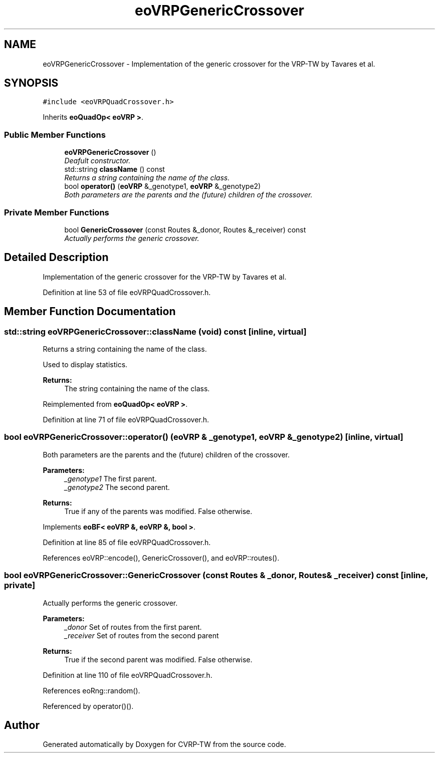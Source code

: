 .TH "eoVRPGenericCrossover" 3 "7 Dec 2007" "Version 1.0" "CVRP-TW" \" -*- nroff -*-
.ad l
.nh
.SH NAME
eoVRPGenericCrossover \- Implementation of the generic crossover for the VRP-TW by Tavares et al.  

.PP
.SH SYNOPSIS
.br
.PP
\fC#include <eoVRPQuadCrossover.h>\fP
.PP
Inherits \fBeoQuadOp< eoVRP >\fP.
.PP
.SS "Public Member Functions"

.in +1c
.ti -1c
.RI "\fBeoVRPGenericCrossover\fP ()"
.br
.RI "\fIDeafult constructor. \fP"
.ti -1c
.RI "std::string \fBclassName\fP () const "
.br
.RI "\fIReturns a string containing the name of the class. \fP"
.ti -1c
.RI "bool \fBoperator()\fP (\fBeoVRP\fP &_genotype1, \fBeoVRP\fP &_genotype2)"
.br
.RI "\fIBoth parameters are the parents and the (future) children of the crossover. \fP"
.in -1c
.SS "Private Member Functions"

.in +1c
.ti -1c
.RI "bool \fBGenericCrossover\fP (const Routes &_donor, Routes &_receiver) const "
.br
.RI "\fIActually performs the generic crossover. \fP"
.in -1c
.SH "Detailed Description"
.PP 
Implementation of the generic crossover for the VRP-TW by Tavares et al. 
.PP
Definition at line 53 of file eoVRPQuadCrossover.h.
.SH "Member Function Documentation"
.PP 
.SS "std::string eoVRPGenericCrossover::className (void) const\fC [inline, virtual]\fP"
.PP
Returns a string containing the name of the class. 
.PP
Used to display statistics. 
.PP
\fBReturns:\fP
.RS 4
The string containing the name of the class. 
.RE
.PP

.PP
Reimplemented from \fBeoQuadOp< eoVRP >\fP.
.PP
Definition at line 71 of file eoVRPQuadCrossover.h.
.SS "bool eoVRPGenericCrossover::operator() (\fBeoVRP\fP & _genotype1, \fBeoVRP\fP & _genotype2)\fC [inline, virtual]\fP"
.PP
Both parameters are the parents and the (future) children of the crossover. 
.PP
\fBParameters:\fP
.RS 4
\fI_genotype1\fP The first parent. 
.br
\fI_genotype2\fP The second parent. 
.RE
.PP
\fBReturns:\fP
.RS 4
True if any of the parents was modified. False otherwise. 
.RE
.PP

.PP
Implements \fBeoBF< eoVRP &, eoVRP &, bool >\fP.
.PP
Definition at line 85 of file eoVRPQuadCrossover.h.
.PP
References eoVRP::encode(), GenericCrossover(), and eoVRP::routes().
.SS "bool eoVRPGenericCrossover::GenericCrossover (const Routes & _donor, Routes & _receiver) const\fC [inline, private]\fP"
.PP
Actually performs the generic crossover. 
.PP
\fBParameters:\fP
.RS 4
\fI_donor\fP Set of routes from the first parent. 
.br
\fI_receiver\fP Set of routes from the second parent 
.RE
.PP
\fBReturns:\fP
.RS 4
True if the second parent was modified. False otherwise. 
.RE
.PP

.PP
Definition at line 110 of file eoVRPQuadCrossover.h.
.PP
References eoRng::random().
.PP
Referenced by operator()().

.SH "Author"
.PP 
Generated automatically by Doxygen for CVRP-TW from the source code.
